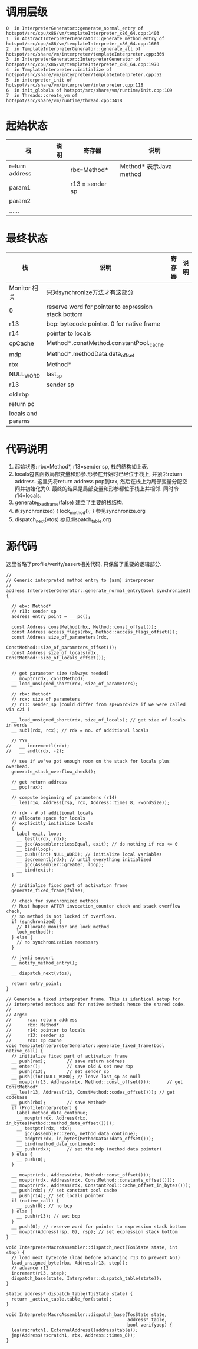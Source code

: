 * 调用层级
   #+begin_example
0  in InterpreterGenerator::generate_normal_entry of hotspot/src/cpu/x86/vm/templateInterpreter_x86_64.cpp:1403
1  in AbstractInterpreterGenerator::generate_method_entry of hotspot/src/cpu/x86/vm/templateInterpreter_x86_64.cpp:1660
2  in TemplateInterpreterGenerator::generate_all of hotspot/src/share/vm/interpreter/templateInterpreter.cpp:369
3  in InterpreterGenerator::InterpreterGenerator of hotspot/src/cpu/x86/vm/templateInterpreter_x86_64.cpp:1970
4  in TemplateInterpreter::initialize of hotspot/src/share/vm/interpreter/templateInterpreter.cpp:52
5  in interpreter_init of hotspot/src/share/vm/interpreter/interpreter.cpp:118
6  in init_globals of hotspot/src/share/vm/runtime/init.cpp:109
7  in Threads::create_vm of hotspot/src/share/vm/runtime/thread.cpp:3418
   #+end_example

* 起始状态
  | 栈             | 说明 | 寄存器          | 说明                    |
  |----------------+------+-----------------+-------------------------|
  | return address |      | rbx=Method*     | Method* 表示Java method |
  | param1         |      | r13 = sender sp |                         |
  | param2         |      |                 |                         |
  | ......         |      |                 |                         |

* 最终状态
  | 栈                | 说明                                                | 寄存器 | 说明 |
  |-------------------+-----------------------------------------------------+--------+------|
  | Monitor 相关      | 只对synchronize方法才有这部分                       |        |      |
  | 0                 | reserve word for pointer to expression stack bottom |        |      |
  | r13               | bcp: bytecode pointer. 0 for native frame           |        |      |
  | r14               | pointer to locals                                   |        |      |
  | cpCache           | Method*.constMethod.constantPool._cache             |        |      |
  | mdp               | Method*.methodData.data_offset                      |        |      |
  | rbx               | Method*                                             |        |      |
  | NULL_WORD         | last_sp                                             |        |      |
  | r13               | sender sp                                           |        |      |
  | old rbp           |                                                     |        |      |
  | return pc         |                                                     |        |      |
  | locals and params |                                                     |        |      |

* 代码说明
  1. 起始状态: rbx=Method*, r13=sender sp, 栈的结构如上表.
  2. locals包含函数局部变量和形参.形参在开始时已经位于栈上, 并紧邻return address.
     这里先将return address pop到rax, 然后在栈上为局部变量分配空间并初始化为0.
     最终的结果是局部变量和形参都位于栈上并相邻. 同时令r14=locals. 
  3. generate_fixed_frame(false) 
     建立了主要的栈结构.
  4. if(synchronized) { lock_method(); } 
     参见synchronize.org
  5. dispatch_next(vtos)
     参见dispatch_table.org

* 源代码
  这里省略了profile/verify/assert相关代码, 只保留了重要的逻辑部分.
  #+BEGIN_SRC c++
//
// Generic interpreted method entry to (asm) interpreter
//
address InterpreterGenerator::generate_normal_entry(bool synchronized) {

  // ebx: Method*
  // r13: sender sp
  address entry_point = __ pc();

  const Address constMethod(rbx, Method::const_offset());
  const Address access_flags(rbx, Method::access_flags_offset());
  const Address size_of_parameters(rdx,
                                   ConstMethod::size_of_parameters_offset());
  const Address size_of_locals(rdx, ConstMethod::size_of_locals_offset());


  // get parameter size (always needed)
  __ movptr(rdx, constMethod);
  __ load_unsigned_short(rcx, size_of_parameters);

  // rbx: Method*
  // rcx: size of parameters
  // r13: sender_sp (could differ from sp+wordSize if we were called via c2i )

  __ load_unsigned_short(rdx, size_of_locals); // get size of locals in words
  __ subl(rdx, rcx); // rdx = no. of additional locals

  // YYY
//   __ incrementl(rdx);
//   __ andl(rdx, -2);

  // see if we've got enough room on the stack for locals plus overhead.
  generate_stack_overflow_check();

  // get return address
  __ pop(rax);

  // compute beginning of parameters (r14)
  __ lea(r14, Address(rsp, rcx, Address::times_8, -wordSize));

  // rdx - # of additional locals
  // allocate space for locals
  // explicitly initialize locals
  {
    Label exit, loop;
    __ testl(rdx, rdx);
    __ jcc(Assembler::lessEqual, exit); // do nothing if rdx <= 0
    __ bind(loop);
    __ push((int) NULL_WORD); // initialize local variables
    __ decrementl(rdx); // until everything initialized
    __ jcc(Assembler::greater, loop);
    __ bind(exit);
  }

  // initialize fixed part of activation frame
  generate_fixed_frame(false);

  // check for synchronized methods
  // Must happen AFTER invocation_counter check and stack overflow check,
  // so method is not locked if overflows.
  if (synchronized) {
    // Allocate monitor and lock method
    lock_method();
  } else {
    // no synchronization necessary
  }

  // jvmti support
  __ notify_method_entry();

  __ dispatch_next(vtos);

  return entry_point;
}

// Generate a fixed interpreter frame. This is identical setup for
// interpreted methods and for native methods hence the shared code.
//
// Args:
//      rax: return address
//      rbx: Method*
//      r14: pointer to locals
//      r13: sender sp
//      rdx: cp cache
void TemplateInterpreterGenerator::generate_fixed_frame(bool native_call) {
  // initialize fixed part of activation frame
  __ push(rax);        // save return address
  __ enter();          // save old & set new rbp
  __ push(r13);        // set sender sp
  __ push((int)NULL_WORD); // leave last_sp as null
  __ movptr(r13, Address(rbx, Method::const_offset()));      // get ConstMethod*
  __ lea(r13, Address(r13, ConstMethod::codes_offset())); // get codebase
  __ push(rbx);        // save Method*
  if (ProfileInterpreter) {
    Label method_data_continue;
    __ movptr(rdx, Address(rbx, in_bytes(Method::method_data_offset())));
    __ testptr(rdx, rdx);
    __ jcc(Assembler::zero, method_data_continue);
    __ addptr(rdx, in_bytes(MethodData::data_offset()));
    __ bind(method_data_continue);
    __ push(rdx);      // set the mdp (method data pointer)
  } else {
    __ push(0);
  }

  __ movptr(rdx, Address(rbx, Method::const_offset()));
  __ movptr(rdx, Address(rdx, ConstMethod::constants_offset()));
  __ movptr(rdx, Address(rdx, ConstantPool::cache_offset_in_bytes()));
  __ push(rdx); // set constant pool cache
  __ push(r14); // set locals pointer
  if (native_call) {
    __ push(0); // no bcp
  } else {
    __ push(r13); // set bcp
  }
  __ push(0); // reserve word for pointer to expression stack bottom
  __ movptr(Address(rsp, 0), rsp); // set expression stack bottom
}

void InterpreterMacroAssembler::dispatch_next(TosState state, int step) {
  // load next bytecode (load before advancing r13 to prevent AGI)
  load_unsigned_byte(rbx, Address(r13, step));
  // advance r13
  increment(r13, step);
  dispatch_base(state, Interpreter::dispatch_table(state));
}

static address* dispatch_table(TosState state) { 
  return _active_table.table_for(state); 
}

void InterpreterMacroAssembler::dispatch_base(TosState state,
                                              address* table,
                                              bool verifyoop) {
  lea(rscratch1, ExternalAddress((address)table));
  jmp(Address(rscratch1, rbx, Address::times_8));
}
  #+END_SRC